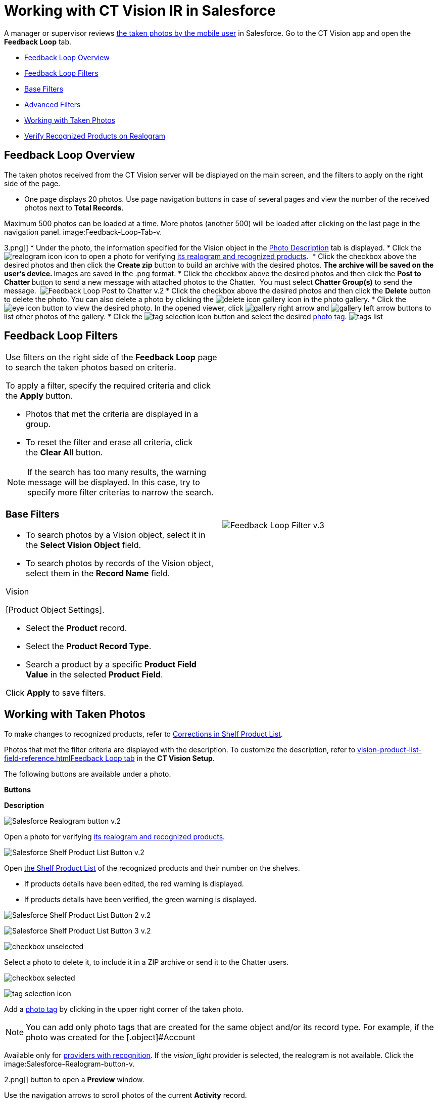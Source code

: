 = Working with CT Vision IR in Salesforce

A manager or supervisor reviews
link:working-with-ct-vision-in-the-ct-mobile-app.html[the taken photos
by the mobile user] in Salesforce. Go to the CT Vision app and open the
*Feedback Loop* tab.

* link:working-with-ct-vision-in-salesforce.html#h2_1552458132[Feedback
Loop Overview]
* link:working-with-ct-vision-in-salesforce.html#h2__1484451922[Feedback
Loop Filters]
* link:working-with-ct-vision-in-salesforce.html#h3_717556108[Base
Filters]
* link:working-with-ct-vision-in-salesforce.html#h3_929593309[Advanced
Filters]
* link:working-with-ct-vision-in-salesforce.html#h2_1822655793[Working
with Taken Photos]
* link:working-with-ct-vision-in-salesforce.html#h3_1235535035[Verify
Recognized Products on Realogram]

[[h2_1552458132]]
== Feedback Loop Overview 

The taken photos received from the CT Vision server will be displayed on
the main screen, and the filters to apply on the right side of the page.

* One page displays 20 photos. Use page navigation buttons in case of
several pages and view the number of the received photos next to *Total
Records*.
[TIP]
====
Maximum 500 photos can be loaded at a time. More photos (another 500) will be loaded after clicking on the last page in the navigation panel. image:Feedback-Loop-Tab-v.
====

3.png[]
* Under the photo, the information specified for the
[.object]#Vision# object in the link:specifying-product-objects-and-fields.html#h3_1366151624[Photo
Description] tab is displayed.
* Click
the image:realogram-icon.png[]
icon to open a photo for
verifying link:working-with-ct-vision-in-salesforce.html#h3_1235535035[its
realogram and recognized products]. 
* Click the checkbox above the desired photos and then click the *Create
zip* button to build an archive with the desired photos.
** The archive will be saved on the user's device.
** Images are saved in the .png format.
* Click the checkbox above the desired photos and then click the **Post
to Chatter **button to send a new message with attached photos to the
Chatter.  You must select *Chatter Group(s)* to send the message. 
image:Feedback-Loop-Post-to-Chatter-v.2.png[]
* Click the checkbox above the desired photos and then click
the *Delete* button to delete the photo. You can also delete a photo by
clicking
the image:delete-icon-gallery.png[] icon
in the photo gallery.
* Click
the image:eye-icon.png[]
button to view the desired photo. In the opened viewer,
click image:gallery-right-arrow.png[] and image:gallery-left-arrow.png[] buttons
to list other photos of the gallery.
* Click
the image:tag-selection-icon.png[]
button and select the desired link:adding-photo-tags.html[photo tag].
image:tags-list.png[]

[[h2__1484451922]]
== Feedback Loop Filters 

[width="100%",cols="50%,50%",]
|=======================================================================
a|
Use filters on the right side of the *Feedback Loop* page to search the
taken photos based on criteria.



To apply a filter, specify the required criteria and click the *Apply*
button.

* Photos that met the criteria are displayed in a group. 
* To reset the filter and erase all criteria, click the *Clear
All* button.

[NOTE]
====
If the search has too many results, the warning message will be displayed. In this case, try to specify more filter criterias to narrow the search.
====

[[h3_717556108]]
=== Base Filters 

* To search photos by a Vision object, select it in the **Select Vision
Object** field.
* To search photos by records of the Vision object, select them in
the *Record Name* field.
[NOTE]
====
Vision
====

====

[Product Object Settings].
====



** Select the *Product* record.
** Select the *Product Record Type*.
** Search a product by a specific *Product Field Value* in the selected
*Product Field*.



Click *Apply* to save filters.


|image:Feedback-Loop-Filter-v.3.png[]
|=======================================================================

[[h2_1822655793]]

[[h2_1822655793]]
== Working with Taken Photos 

To make changes to recognized products, refer
to link:corrections-in-shelf-product-list.html[Corrections in Shelf
Product List].

Photos that met the filter criteria are displayed with the
description. To customize the description, refer
to link:vision-product-list-field-reference.html[]https://help.customertimes.com/articles/project-ct-vision-en/specifying-product-objects-and-fields-1/a/h3_1366151624[Feedback
Loop tab] in the **CT Vision Setup**.



The following buttons are available under a photo.



*Buttons*

*Description*

image:Salesforce-Realogram-button-v.2.png[]

Open a photo for
verifying link:working-with-ct-vision-in-salesforce.html#h3_1235535035[its
realogram and recognized products].

image:Salesforce-Shelf-Product-List-Button-v.2.png[]

Open link:working-with-ct-vision-in-salesforce.html#h3_1017582017[the
Shelf Product List] of the recognized products and their number on the
shelves.

* If products details have been edited, the red warning is displayed.
* If products details have been verified, the green warning is
displayed.

image:Salesforce-Shelf-Product-List-Button-2-v.2.png[]

image:Salesforce-Shelf-Product-List-Button-3-v.2.png[]

image:checkbox-unselected.png[]

Select a photo to delete it, to include it in a ZIP archive or send it
to the Chatter users.

image:checkbox-selected.png[]

image:tag-selection-icon.png[]

Add a link:adding-photo-tags.html#h3__759435562[photo tag] by clicking
in the upper right corner of the taken photo.
[NOTE]
====
You can add only photo tags that are created for the same object and/or its record type. For example, if the photo was created for the [.object]#Account
====

====
Available only for link:setting-up-integration-with-the-image-recognition-providers.html[providers with recognition]. If the _vision_light_ provider is selected, the realogram is not available. Click the image:Salesforce-Realogram-button-v.
====

2.png[] button
to open a *Preview* window.



Use the navigation arrows to scroll photos of the current *Activity*
record.

* View the recognized products and price tags on the *Realogram* tab. 
* The originally taken photo without any recognition information is
located on the *Fact* tab.
* Zoom a photo if needed.

image:The-Preview-window-with-the-Realogram.png[]



The following tools are available:



[width="100%",cols="34%,33%,33%",]
|=======================================================================
|*Tool* |*Example* |*Description*

|Filters a|
image:FBL-Realogram-Filters.png[]

 a|
Click
the image:Realogram-Open-Filters-.png[]
button and select details to display.

* Recognized *Products*
* *Competitor Products*
* *Prices*
* *Shelves*



Select the *Show Probability* button to display the percentage of
probability that the product was recognized correctly.

* Use the slider to select the required percentage of probability.
* Only the product with the same or higher probability will be framed on
a realogram.

|Information a|
image:FBL-Realogram-Information.png[]

 |Click
the image:information_vision.png[]
button to review the total number of recognized products and prices.

|Delete a photo a|
—

 |Click
the image:Delete-Realogram-Photo.png[]
button to remove a photo from the CT Vision server. 

|Share
|image:FBL-Realogram-Product-Share-v.2.png[]
a|
Verify the shelf share.

* Specify the color that highlights a shelf on a realogram in Salesforce
and the CT Mobile app.
image:Shelf-Color.png[]
* Expand the shelf to review products. Only the selected shelf will be
highlighted on the realogram.

|Product List a|
image:FBL-Realogram-Product-List.png[]

 |Review the list of recognized products and their number on shelves.
|=======================================================================
